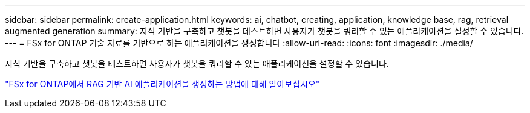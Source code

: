 ---
sidebar: sidebar 
permalink: create-application.html 
keywords: ai, chatbot, creating, application, knowledge base, rag, retrieval augmented generation 
summary: 지식 기반을 구축하고 챗봇을 테스트하면 사용자가 챗봇을 쿼리할 수 있는 애플리케이션을 설정할 수 있습니다. 
---
= FSx for ONTAP 기술 자료를 기반으로 하는 애플리케이션을 생성합니다
:allow-uri-read: 
:icons: font
:imagesdir: ./media/


[role="lead"]
지식 기반을 구축하고 챗봇을 테스트하면 사용자가 챗봇을 쿼리할 수 있는 애플리케이션을 설정할 수 있습니다.

https://community.netapp.com/t5/Tech-ONTAP-Blogs/How-to-create-a-RAG-based-AI-application-on-FSx-for-ONTAP-with-BlueXP-workload/ba-p/453870["FSx for ONTAP에서 RAG 기반 AI 애플리케이션을 생성하는 방법에 대해 알아보십시오"^]

